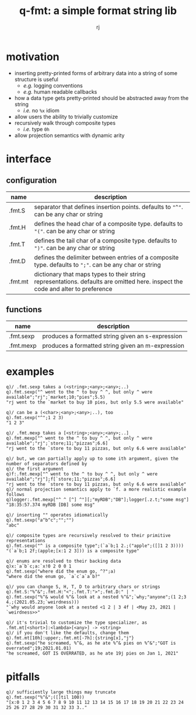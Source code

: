#+TITLE:q-fmt: a simple format string lib
#+AUTHOR:rj

* motivation
- inserting pretty-printed forms of arbitrary data into a string of some structure is useful
  - /e.g./ logging conventions
  - /e.g./ human readable callbacks
- how a data type gets pretty-printed should be abstracted away from the string
  - /i.e./ no =%x= idiom
- allow users the ability to trivially customize
- recursively walk through composite types
  - /i.e./ type =0h=
- allow projection semantics with dynamic arity

* interface
** configuration
| name    | description                                                                                                                     |
|---------+---------------------------------------------------------------------------------------------------------------------------------|
| .fmt.S  | separator that defines insertion points. defaults to ="^"=. can be any char or string                                           |
| .fmt.H  | defines the head char of a composite type. defaults to ="("=. can be any char or string                                         |
| .fmt.T  | defines the tail char of a composite type. defaults to =")"=. can be any char or string                                         |
| .fmt.D  | defines the delimiter between entries of a composite type. defaults to =";"=. can be any char or string                         |
| .fmt.mt | dictionary that maps types to their string representations. defaults are omitted here. inspect the code and alter to preference |
** functions
| name      | description                                       |
|-----------+---------------------------------------------------|
| .fmt.sexp | produces a formatted string given an s-expression |
| .fmt.mexp | produces a formatted string given an m-expression |

* examples
#+BEGIN_EXAMPLE
q)/ .fmt.sexp takes a (<string>;<any>;<any>;..)
q).fmt.sexp("^ went to the ^ to buy ^ ^, but only ^ were available";"rj";`market;10;"pies";5.5)
"rj went to the `market to buy 10 pies, but only 5.5 were available"

q)/ can be a (<char>;<any>;<any>;..), too
q).fmt.sexp("^";1 2 3)
"1 2 3"
#+END_EXAMPLE

#+BEGIN_EXAMPLE
q)/ .fmt.mexp takes a [<string>;<any>;<any>;..]
q).fmt.mexp["^ went to the ^ to buy ^ ^, but only ^ were available";"rj";`store;11;"pizzas";6.6]
"rj went to the `store to buy 11 pizzas, but only 6.6 were available"

q)/ but, we can partially apply up to some ith argument, given the number of separators defined by
q)/ the first argument
q)f:.fmt.mexp["^ went to the ^ to buy ^ ^, but only ^ were available";"rj"];f[`store;11;"pizzas";6.6]
"rj went to the `store to buy 11 pizzas, but only 6.6 were available"
q)/ normal projection semantics apply to `f. a more realistic example follows
q)logger:.fmt.mexp["^ ^ [^] ^"][;"myRDB";"DB"];logger[.z.t;"some msg"]
"18:35:57.374 myRDB [DB] some msg"
#+END_EXAMPLE

#+BEGIN_EXAMPLE
q)/ inserting "" operates idiomatically
q).fmt.sexp("a^b^c";"";"")
"abc"

q)/ composite types are recursively resolved to their primitive representations
q).fmt.sexp("^ is a composite type";(`a`b;1 2.;("apple";([]1 2 3))))
"(`a`b;1 2f;(apple;[x:1 2 3])) is a composite type"

q)/ enums are resolved to their backing data
q)x:`a`b`c;a:`x!0 2 0 0 1
q).fmt.sexp("where did the enum go, ^?";a)
"where did the enum go, `a`c`a`a`b?"
#+END_EXAMPLE

#+BEGIN_EXAMPLE
q)/ you can change S, H, T, D to arbitrary chars or strings
q).fmt.S:"%^&";.fmt.H:"<";.fmt.T:">";.fmt.D:" | "
q).fmt.sexp("%^& would %^& look at a nested %^&";`why;"anyone";(1 2;3 4.;(2021.05.23;`weirdness)))
"`why would anyone look at a nested <1 2 | 3 4f | <May 23, 2021 | `weirdness>>"

q)/ it's trivial to customize the type specializer, as .fmt.mt[<short>]:<lambda>[<any>] -> <string>
q)/ if you don't like the defaults, change them
q).fmt.mt[10h]:upper;.fmt.mt[-7h]:{string[x],"j"}
q).fmt.sexp("he screamed, %^&, as he ate %^& pies on %^&";"GOT is overrated";19;2021.01.01)
"he screamed, GOT IS OVERRATED, as he ate 19j pies on Jan 1, 2021"
#+END_EXAMPLE
* pitfalls
#+BEGIN_EXAMPLE
q)/ sufficiently large things may truncate
q).fmt.sexp("%^&";([]til 100))
"[x:0 1 2 3 4 5 6 7 8 9 10 11 12 13 14 15 16 17 18 19 20 21 22 23 24 25 26 27 28 29 30 31 32 33 3.."
#+END_EXAMPLE
